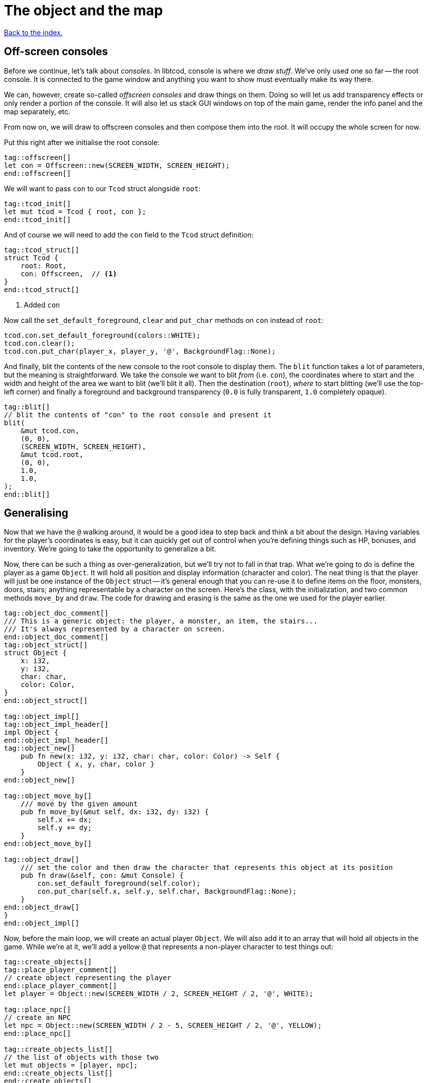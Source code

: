 = The object and the map
:icons: font
:source-highlighter: pygments
ifdef::env-github[:outfilesuffix: .adoc]

<<index#,Back to the index.>>

== Off-screen consoles

Before we continue, let's talk about _consoles_. In libtcod, console
is where we _draw stuff_. We've only used one so far -- the root
console. It is connected to the game window and anything you want to
show must eventually make its way there.

We can, however, create so-called _offscreen consoles_ and draw things
on them. Doing so will let us add transparency effects or only
render a portion of the console. It will also let us stack GUI windows
on top of the main game, render the info panel and the map
separately, etc.

From now on, we will draw to offscreen consoles and then compose them
into the root. It will occupy the whole screen for now.

Put this right after we initialise the root console:

[source,rust]
----
tag::offscreen[]
let con = Offscreen::new(SCREEN_WIDTH, SCREEN_HEIGHT);
end::offscreen[]
----

We will want to pass `con` to our `Tcod` struct alongside `root`:

[source]
----
tag::tcod_init[]
let mut tcod = Tcod { root, con };
end::tcod_init[]
----

And of course we will need to add the `con` field to the `Tcod` struct definition:

[source]
----
tag::tcod_struct[]
struct Tcod {
    root: Root,
    con: Offscreen,  // <1>
}
end::tcod_struct[]
----
<1> Added `con`

Now call the `set_default_foreground`, `clear` and `put_char` methods
on `con` instead of `root`:

[source]
----
tcod.con.set_default_foreground(colors::WHITE);
tcod.con.clear();
tcod.con.put_char(player_x, player_y, '@', BackgroundFlag::None);
----

And finally, blit the contents of the new console to the root console
to display them. The `blit` function takes a lot of parameters, but
the meaning is straightforward. We take the console we want to blit
_from_ (i.e. `con`), the coordinates where to start and the width and
height of the area we want to blit (we'll blit it all). Then the
destination (`root`), _where_ to start blitting (we'll use the
top-left corner) and finally a foreground and background transparency
(`0.0` is fully transparent, `1.0` completely opaque).

[source,rust]
----
tag::blit[]
// blit the contents of "con" to the root console and present it
blit(
    &mut tcod.con,
    (0, 0),
    (SCREEN_WIDTH, SCREEN_HEIGHT),
    &mut tcod.root,
    (0, 0),
    1.0,
    1.0,
);
end::blit[]
----


== Generalising

Now that we have the `@` walking around, it would be a good idea to
step back and think a bit about the design. Having variables for the
player's coordinates is easy, but it can quickly get out of control
when you're defining things such as HP, bonuses, and inventory. We're
going to take the opportunity to generalize a bit.

Now, there can be such a thing as over-generalization, but we'll try
not to fall in that trap. What we're going to do is define the player
as a game `Object`. It will hold all position and display information
(character and color). The neat thing is that the player will just be
one instance of the `Object` struct -- it's general enough that you
can re-use it to define items on the floor, monsters, doors, stairs;
anything representable by a character on the screen. Here's the class,
with the initialization, and two common methods `move_by` and `draw`.
The code for drawing and erasing is the same as the one we used for
the player earlier.

[source,rust]
----
tag::object_doc_comment[]
/// This is a generic object: the player, a monster, an item, the stairs...
/// It's always represented by a character on screen.
end::object_doc_comment[]
tag::object_struct[]
struct Object {
    x: i32,
    y: i32,
    char: char,
    color: Color,
}
end::object_struct[]

tag::object_impl[]
tag::object_impl_header[]
impl Object {
end::object_impl_header[]
tag::object_new[]
    pub fn new(x: i32, y: i32, char: char, color: Color) -> Self {
        Object { x, y, char, color }
    }
end::object_new[]

tag::object_move_by[]
    /// move by the given amount
    pub fn move_by(&mut self, dx: i32, dy: i32) {
        self.x += dx;
        self.y += dy;
    }
end::object_move_by[]

tag::object_draw[]
    /// set the color and then draw the character that represents this object at its position
    pub fn draw(&self, con: &mut Console) {
        con.set_default_foreground(self.color);
        con.put_char(self.x, self.y, self.char, BackgroundFlag::None);
    }
end::object_draw[]
}
end::object_impl[]
----

Now, before the main loop, we will create an actual player `Object`.
We will also add it to an array that will hold all objects in the
game. While we're at it, we'll add a yellow `@` that represents a
non-player character to test things out:

[source,rust]
----
tag::create_objects[]
tag::place_player_comment[]
// create object representing the player
end::place_player_comment[]
let player = Object::new(SCREEN_WIDTH / 2, SCREEN_HEIGHT / 2, '@', WHITE);

tag::place_npc[]
// create an NPC
let npc = Object::new(SCREEN_WIDTH / 2 - 5, SCREEN_HEIGHT / 2, '@', YELLOW);
end::place_npc[]

tag::create_objects_list[]
// the list of objects with those two
let mut objects = [player, npc];
end::create_objects_list[]
end::create_objects[]
----

Now we'll need to do a few changes to make it work. First in
`handle_keys` we'll use player's `move_by` method to change the
coordinates. This means we'll need to pass in (a mutable reference to) the
player object.

[source,rust]
----
tag::handle_keys_header[]
fn handle_keys(tcod: &mut Tcod, player: &mut Object) -> bool {
end::handle_keys_header[]
    // ...

tag::movement_keys[]
    // movement keys
    Key { code: Up, .. } => player.move_by(0, -1),
    Key { code: Down, .. } => player.move_by(0, 1),
    Key { code: Left, .. } => player.move_by(-1, 0),
    Key { code: Right, .. } => player.move_by(1, 0),
end::movement_keys[]

   // ...
}
----

and update the way we call the function:

[source,rust]
----
tag::handle_keys[]
tag::get_player[]
// handle keys and exit game if needed
let player = &mut objects[0];
end::get_player[]
tag::handle_keys_no_map[]
let exit = handle_keys(&mut tcod, player);
end::handle_keys_no_map[]
end::handle_keys[]
----

Next, the main loop will now draw all objects like so:

[source,rust]
----
tag::draw_objects[]
for object in &objects {
    object.draw(&mut tcod.con);
}
end::draw_objects[]
----

And finally, since we're now handling colour and rendering in the `Object::draw` method,
we can now remove the `set_default_foreground` and `put_char` calls from the main loop and
instead just clear the offscreen console:

[source,rust]
----
tag::clear_offscreen_console[]
// clear the screen of the previous frame
tcod.con.clear();
end::clear_offscreen_console[]
----

And that's it! We have a fully generic object system. Later we can
modify this to have all the info items, monsters and anything else
will require.


Here's link:part-2a-generalising.rs[the code so far].

== The Map

Now let's build a map which will hold our dungeon! It will be a
two-dimensional array of tiles. We'll define its size on top of the
source file to be slightly smaller than the window size. This will
leave some space for a panel with stats that we'll add later.

[source,rust]
----
tag::map_size_consts[]
// size of the map
const MAP_WIDTH: i32 = 80;
const MAP_HEIGHT: i32 = 45;
end::map_size_consts[]
----

Next we'll define colours for the tiles. We'll have two tiles for now:
_wall_ and _ground_. Let's define their _dark_ variants. When we add
field of view, we'll have to add a set for when they're lit.

[source,rust]
----
tag::color_consts[]
const COLOR_DARK_WALL: Color = Color { r: 0, g: 0, b: 100 };
const COLOR_DARK_GROUND: Color = Color {
    r: 50,
    g: 50,
    b: 150,
};
end::color_consts[]
----

Since the map is going to be built from tiles, we need to define them!
We'll start with two values: whether a tile is passable and whether it
blocks sight.

It's good to keep the values separate from the beginning as it will
let us have see-through but impassable tiles such as chasms or
passable tiles that block sight for secret passages. We'll create a
`Tile` struct:

[source,rust]
----
tag::tile_struct[]
/// A tile of the map and its properties
#[derive(Clone, Copy, Debug)]
struct Tile {
    blocked: bool,
    block_sight: bool,
}
end::tile_struct[]

tag::tile_impl[]
impl Tile {
    pub fn empty() -> Self {
        Tile {
            blocked: false,
            block_sight: false,
        }
    }

    pub fn wall() -> Self {
        Tile {
            blocked: true,
            block_sight: true,
        }
    }
}
end::tile_impl[]
----

The `#[derive(...)]` bit automatically implements certain behaviours
(Rust calls them _traits_, other languages use _interfaces_) you list
there. `Debug` is to let us print the Tile's contents and `Clone` and
`Copy` will let us _copy_ the values on assignment or function call
instead of _moving_ them. So they'll behave like e.g. integers in this
respect.

We don't want the `Copy` behaviour for `Object` (we could accidentally
modify a copy instead of the original and get our changes lost for
example), but `Debug` is useful, so let's add the `Debug` derive to
our `Object` as well:

[source,rust]
----
tag::object_derive[]
#[derive(Debug)]
end::object_derive[]
----

We've also added helper methods to build the two types of `Tiles`
we're going to be using the most.

And now the map! It's a two-dimensional array (`Vec`) of tiles. The
full type is `Vec<Vec<Tile>>` (a vec composed of vecs of tiles). Since
we're going to be passing it around a lot, let's define a shortcut:

[source,rust]
----
tag::type_map[]
type Map = Vec<Vec<Tile>>;
end::type_map[]
----

This let's use write `Map` wherever we'd have to write
`Vec<Vec<Tile>>` and it's also easier to understand.


Now we'll build it using nested `vec!` macros:

[source,rust]
----
tag::make_map_header[]
fn make_map() -> Map {
    // fill map with "unblocked" tiles
    let mut map = vec![vec![Tile::empty(); MAP_HEIGHT as usize]; MAP_WIDTH as usize];
end::make_map_header[]

tag::make_map_footer[]
    map
}
end::make_map_footer[]
----

The `vec!` macro is a shortcut that creates a `Vec` and fills it with
values. For example, `vec!['a'; 42]` would create a Vec containing the
letter *'a'* 42 times. We do the same trick above to build a column of
tiles and then build the map of those columns.

We can access any tile with `map[x][y]`. Let's add two pillars
(blocked tiles) to demonstrate that and provide a simple test:

[source,rust]
----
tag::make_map_pillars[]
// place two pillars to test the map
map[30][22] = Tile::wall();
map[50][22] = Tile::wall();
end::make_map_pillars[]
----

(you can also access the tile's properties directly like so:
`map[30][22].blocked = true`)


Next we need to draw the map on our window. Since we need to
draw both the objects and the map, let's create a new function that
renders everything and call it from the main loop.

[source,rust]
----
tag::render_all_header[]
fn render_all(tcod: &mut Tcod, objects: &[Object], map: &Map) {
end::render_all_header[]
tag::render_objects[]
    // draw all objects in the list
    for object in objects {
        object.draw(&mut tcod.con);
    }
end::render_objects[]
tag::render_all_footer[]
}
end::render_all_footer[]
----

Still in the same function, we can go through all the tiles and draw
them to the screen:

[source,rust]
----
tag::render_map[]
// go through all tiles, and set their background color
for y in 0..MAP_HEIGHT {
    for x in 0..MAP_WIDTH {
        let wall = map[x as usize][y as usize].block_sight;
        if wall {
            tcod.con
                .set_char_background(x, y, COLOR_DARK_WALL, BackgroundFlag::Set);
        } else {
            tcod.con
                .set_char_background(x, y, COLOR_DARK_GROUND, BackgroundFlag::Set);
        }
    }
}
end::render_map[]
----

And let's move the `blit` call to the end of `render_all`:

[source,rust]
----
tag::render_blit[]
// blit the contents of "con" to the root console
blit(
    &mut tcod.con,
    (0, 0),
    (MAP_WIDTH, MAP_HEIGHT),
    &mut tcod.root,
    (0, 0),
    1.0,
    1.0,
);
end::render_blit[]
----

We've replaced the `SCREEN_*` dimensions with the `MAP` ones. From now
on, the `con` offscreen console object will represents the map only.

This gives some space at the bottom for the message log, status bar, etc.

And we need to update its dimensions (in the `main` fn) as well:

[source,rust]
----
tag::offscreen_map_console[]
let con = Offscreen::new(MAP_WIDTH, MAP_HEIGHT);
end::offscreen_map_console[]
----

Now that we've got the map and rendering updated, let's actually
create it. In `main` before the game loop:

[source,rust]
----
tag::make_map[]
// generate map (at this point it's not drawn to the screen)
let map = make_map();
end::make_map[]
----

And don't forget to call `render_all` from the main loop too (right
before `tcod.flush`):

[source,rust]
----
tag::call_render_all[]
// render the screen
render_all(&mut tcod, &objects, &map);
end::call_render_all[]
----

You should be able to see two pillars and walk around the map now!

But wait, there's something wrong. The pillars show up, but the player
can walk over them. That's easy to fix though, add this check to the
beginning of the Object's `move_by` method:

[source,rust]
----
tag::blocking_move_by[]
/// move by the given amount, if the destination is not blocked
pub fn move_by(&mut self, dx: i32, dy: i32, map: &Map) {  // <1>
    if !map[(self.x + dx) as usize][(self.y + dy) as usize].blocked {  // <2>
        self.x += dx;  // <3>
        self.y += dy;
    }
}
end::blocking_move_by[]
----
<1> We need to pass `Map` in to check if a tile is blocking
<2> Only move if the destination is not blocking
<3> The movement code is the same

We'll also need to pass a reference to the map to `handle_keys`
because it calls `move_by`. This may look annoying now but as the code
grows, it will be good to know which functions can see (and change!)
what.

[source,rust]
----
tag::handle_keys_map_header[]
fn handle_keys(tcod: &mut Tcod, player: &mut Object, map: &Map) -> bool {  // <1>
end::handle_keys_map_header[]
    //...

    match key {
        // ...

tag::map_movement_keys[]
        // movement keys
        Key { code: Up, .. } => player.move_by(0, -1, map),  // <2>
        Key { code: Down, .. } => player.move_by(0, 1, map),
        Key { code: Left, .. } => player.move_by(-1, 0, map),
        Key { code: Right, .. } => player.move_by(1, 0, map),
end::map_movement_keys[]

        // ...
    }

    // ...
}
----
<1> Added `Map` to `handle_keys`
<2> And to `move_by`

And finally, we need to pass the map to `handle_keys` from the main loop:

[source,rust]
----
tag::call_handle_keys_map[]
let exit = handle_keys(&mut tcod, player, &map);
end::call_handle_keys_map[]
----

Here's link:part-2b-map.rs[the complete code so far].

NOTE: There's a ton of different ways to create the map. One common
alternative is one continuous Vec with `MAP_HEIGHT * MAP_WIDTH` items.
To access a tile on `(x, y)`, you would do `map[y * MAP_WIDTH + x]`.
The advantage is that you only do one array lookup instead of two and
iterating over every object in the map is faster because they're all
in the same region of memory.

NOTE: Or you could treat walls and everything else in the map as just
another `Object` and store them there. This would make the game
structure simpler (*everything* is an `Object`) and more flexible
(just add HP to make a wall destructible, or damage to one that's
supposed to be covered with spikes).

Continue to <<part-3-dungeon#,the next part>>.
